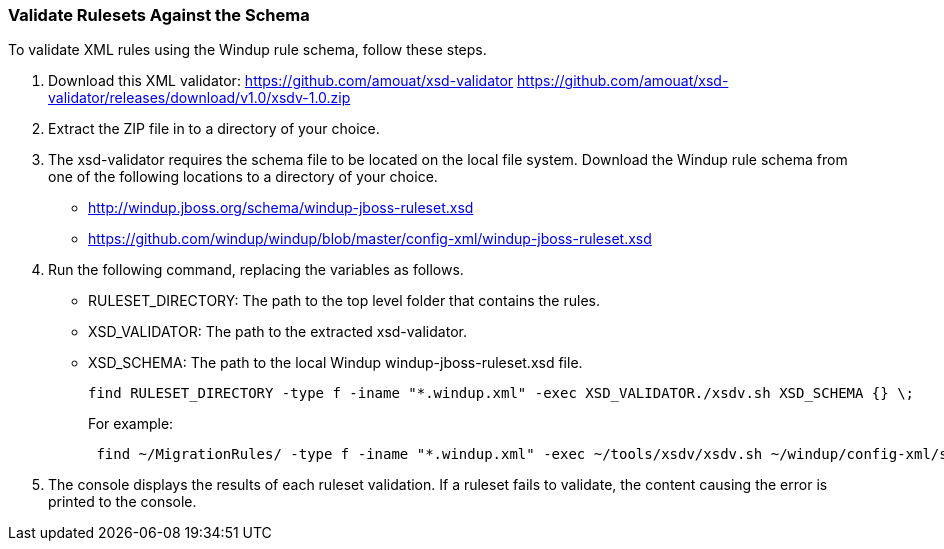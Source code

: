 :ProductName: Windup
:ProductShortName: Windup

[[Rules-Validate-Rulesets-Against-the-Schema]]
=== Validate Rulesets Against the Schema

To validate XML rules using the {ProductShortName} rule schema, follow these steps.

. Download this XML validator: https://github.com/amouat/xsd-validator https://github.com/amouat/xsd-validator/releases/download/v1.0/xsdv-1.0.zip 
. Extract the ZIP file in to a directory of your choice.
. The xsd-validator requires the schema file to be located on the local file system. Download the {ProductShortName} rule schema from one of the following locations to a directory of your choice.
* http://windup.jboss.org/schema/windup-jboss-ruleset.xsd
* https://github.com/windup/windup/blob/master/config-xml/windup-jboss-ruleset.xsd
. Run the following command, replacing the variables as follows.
* RULESET_DIRECTORY: The path to the top level folder that contains the rules.
* XSD_VALIDATOR: The path to the extracted xsd-validator.
* XSD_SCHEMA: The path to the local {ProductShortName} windup-jboss-ruleset.xsd file.
+
[options="nowrap"]
----
find RULESET_DIRECTORY -type f -iname "*.windup.xml" -exec XSD_VALIDATOR./xsdv.sh XSD_SCHEMA {} \;
----
+
For example: 
+
[options="nowrap"]
----
 find ~/MigrationRules/ -type f -iname "*.windup.xml" -exec ~/tools/xsdv/xsdv.sh ~/windup/config-xml/schema/windup-jboss-ruleset.xsd {} \;
----
. The console displays the results of each ruleset validation. If a ruleset fails to validate, the content causing the error is printed to the console.
